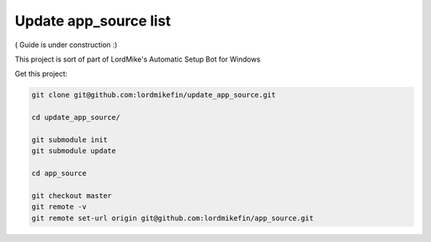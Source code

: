 
Update app_source list
======================

( Guide is under construction :)

This project is sort of part of LordMike's Automatic Setup Bot for Windows

Get this project:

.. code-block:: bash

 git clone git@github.com:lordmikefin/update_app_source.git
 
 cd update_app_source/
 
 git submodule init
 git submodule update
 
 cd app_source
 
 git checkout master
 git remote -v
 git remote set-url origin git@github.com:lordmikefin/app_source.git

